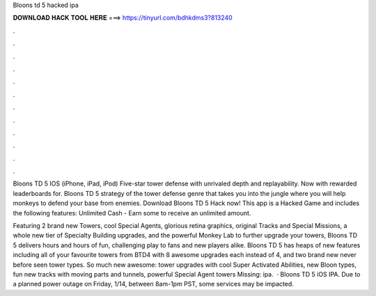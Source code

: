 Bloons td 5 hacked ipa



𝐃𝐎𝐖𝐍𝐋𝐎𝐀𝐃 𝐇𝐀𝐂𝐊 𝐓𝐎𝐎𝐋 𝐇𝐄𝐑𝐄 ===> https://tinyurl.com/bdhkdms3?813240



.



.



.



.



.



.



.



.



.



.



.



.

Bloons TD 5 IOS (iPhone, iPad, iPod) Five-star tower defense with unrivaled depth and replayability. Now with rewarded leaderboards for. Bloons TD 5 strategy of the tower defense genre that takes you into the jungle where you will help monkeys to defend your base from enemies. Download Bloons TD 5 Hack now! This app is a Hacked Game and includes the following features: Unlimited Cash - Earn some to receive an unlimited amount.

Featuring 2 brand new Towers, cool Special Agents, glorious retina graphics, original Tracks and Special Missions, a whole new tier of Specialty Building upgrades, and the powerful Monkey Lab to further upgrade your towers, Bloons TD 5 delivers hours and hours of fun, challenging play to fans and new players alike. Bloons TD 5 has heaps of new features including all of your favourite towers from BTD4 with 8 awesome upgrades each instead of 4, and two brand new never before seen tower types. So much new awesome: tower upgrades with cool Super Activated Abilities, new Bloon types, fun new tracks with moving parts and tunnels, powerful Special Agent towers Missing: ipa.  · Bloons TD 5 iOS IPA. Due to a planned power outage on Friday, 1/14, between 8am-1pm PST, some services may be impacted.

